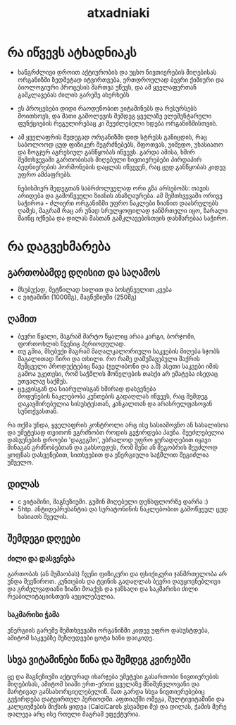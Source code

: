 #+TITLE: atxadniaki
#+OPTIONS: toc:2 \n:t
* რა იწვევს ატხადნიაკს
- ხანგრძლივი დროით აქტიურობის და უცხო ნივთიერების მიღებისას ორგანიზმი ზედმეტად იტვირთვება, ერთდროულად ბევრი ქიმიური და ბიოლოგიური პროცესის მართვა უწევს, და ამ ყველაფერთან გამკლავებას ძილის გარეშე ახერხებს
- ეს პროცესები დიდი რაოდენობით ვიტამინებს და რესურსებს მოითხოვს, და მათი გამოლევის შემდეგ ყველაზე ელემენტარული ფუნქციების რეგულირებაც კი შეუძლებელი ხდება ორგანიზმისთვის.
- ამ ყველაფრის შედეგად ორგანიზმი დიდ სტრესს განიცდის, რაც საბოლოოდ ცუდ ფიზიკურ შეგრძნებებს, შფოთვას, უიმედო, უხასიათო და ზოგჯერ აგრესიულ განწყობას იწვევს. გარდა ამისა, ხშირ შემთხვევაში გართობისას მიღებული ნივთიერებები პირდაპირ ბედნიერების ჰორმონების დაცლას იწვევენ, რაც ცუდ განწყობას კიდევ უფრო ამძაფრებს.

  ნებისმიერ შედეგთან საბრძოლველად ორი გზა არსებობს: თავის არიდება და გამოწვეული ზიანის ანაზღაურება. ამ შემთხვევაში ორივე საჭიროა - ძლიერი ორგანიზმი უფრო ნაკლები ზიანით დაასრულებს ღამეს, მაგრამ რაც არ უნად სრულყოფილად ჯანმრთელი იყო, ზარალი მაინც იქნება და დილას მასთან გამკლავებისთვის დახმარებაა საჭირო.
* რა დაგვეხმარება
** გართობამდე დღისით და საღამოს
- მსუბუქად, მეტწილად ხილით და ბოსტნეულით კვება
- c ვიტამინი (1000მგ), მაგნეზიუმი (250მგ)
** ღამით
- ბევრი წყალი, მაგრამ მარტო წყალიც არაა კარგი, ბორჯომი, ფორთოხლის წვენიც პერიოდულად.
- თუ გშია, მსუბუქი მაგრამ მაღალკალორიული საკვების მიღება სჯობს  
  მაგალითად ჩირი და თხილი. რო რამე დამუშავებული შაქრის შემცველი პროდუქტებიც წავა (ჟელიბონი და ა.შ) ასეთი საკვები იმის გამოა უკეთესი, რომ  საჭმლის მონელების თასქი არ ემატება ისედაც უთვალავ საქმეს.
- ცეკვისგან და სიარულისგან ხშირად დასვენება
  მოდუნების ნაკლებობა კუნთების გადაღლას იწვევს, რაც შემდეგ დაკავშირებულია სისუსტესთან, კანკალთან და არასრულფასოვან სუნთქვასთან.

რა თქმა უნდა, ყველაფრის კონტროლი არც ისე სასიამოვნო ან სახალისოა და უმეტესად თვითონ ვგრძნობთ როდის გვჭირდება პაუზა. შეუძლებელია დასვენების დროები 'დაგეგმო', უბრალოდ უფრო ყურადღებით იყავი შინაგან გრძნობებთან და გახსოვდეს, რომ შენი ან მეგობრის შეუძლოდ ყოფნას დასვენებით, სითხეებით და ენერგიული საჭმლით შეგიძლია უშველო.
** დილას
- c ვიტამინი, მაგნეზიუმი. გუშინ მიღებული დენსფლორზე დარჩა :)
- 5htp. ანტიდეპრესანტია და სერატონინის ნაკლებობით გამოწვეულ ცუდ ხასიათს შველის.
** შემდეგი დღეები
*** ძილი და დასვენება
გართობას (ან მუშაობას) ჩვენი ფიზიკური და ფსიქიკური ჯანმრთელობა არ უნდა შევწიროთ. კუნთების და ტვინის გადაღლას ბევრი დაუყოვნებლივი და გრძელვადიანი ზიანი მოაქვს და ჯანსაღი და საკმარისი ძილი რეაბილიტაციისთვის აუცილებელია.
*** საკმარისი ჭამა
ენერგიის გარეშე შემთხვევაში ორგანიზმი კიდევ უფრო დასუსტდება, ამიტომ საკვებზე შეზღუდვები ცოტა ხანი დაიკიდე.
** სხვა ვიტამინები წინა და შემდეგ კვირებში
ცე და მაგნეზიუმი აქტიურად იხარჯება უმეტესი გასართობი ნივთიერების მიღებისას, ამიტომ სიაში ერთ-ერთი ყველაზე მნიშვნელოვანი და მარტივად განსახორციელებელიწ. მათ გარდა სხვა ნივთიერებებიც გვჭირდება დატვირთულ პერიოდში. აფთიაქში ომეგა, მულტივიტამინი და კალციუმების მიქსის ყიდვა (CalciCareს ვსვამდი მე) და დილას, ჭამის მერე დალევა არც ისე რთული მაგრამ ეფექტურია.
